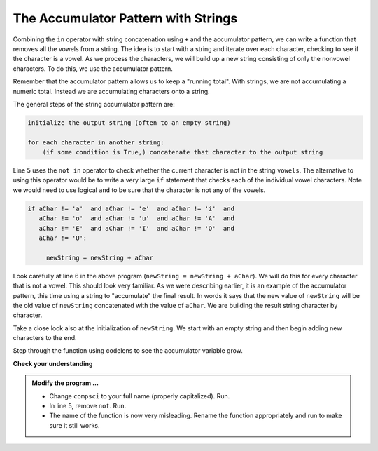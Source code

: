 ..  Copyright (C)  Brad Miller, David Ranum, Jeffrey Elkner, Peter Wentworth, Allen B. Downey, Chris
    Meyers, and Dario Mitchell.  Permission is granted to copy, distribute
    and/or modify this document under the terms of the GNU Free Documentation
    License, Version 1.3 or any later version published by the Free Software
    Foundation; with Invariant Sections being Forward, Prefaces, and
    Contributor List, no Front-Cover Texts, and no Back-Cover Texts.  A copy of
    the license is included in the section entitled "GNU Free Documentation
    License".

.. qnum::
   :prefix: strings-14-
   :start: 1

.. index:: accumulator pattern, string; accumulator

The Accumulator Pattern with Strings
------------------------------------


Combining the ``in`` operator with string concatenation using ``+`` and the accumulator pattern, we can
write a function that removes all the vowels from a string.  The idea is to start with a string and iterate over each character, checking to see if the character is a vowel.  As we process the characters, we will build up a new string consisting of only the nonvowel characters.  To do this, we use the accumulator pattern.

Remember that the accumulator pattern allows us to keep a "running total".  With strings, we are not accumulating a numeric total.  Instead we are accumulating characters onto a string.

The general steps of the string accumulator pattern are:

.. sourcecode:: python

    initialize the output string (often to an empty string)

    for each character in another string:
        (if some condition is True,) concatenate that character to the output string


.. activecode:: str
    
    def removeVowels(s):
        vowels = "aeiouAEIOU"
        newString = ""
        for aChar in s:
            if aChar not in vowels:
                newString = newString + aChar
        return newString
       
    print(removeVowels("compsci"))
    print(removeVowels("aAbEefIijOopUus"))

Line 5 uses the ``not in`` operator to check whether the current character is not in the string ``vowels``. The alternative to using this operator would be to write a very large ``if`` statement that checks each of the individual vowel characters.  Note we would need to use logical ``and`` to be sure that the character is not any of the vowels.

.. sourcecode:: python

    if aChar != 'a'  and aChar != 'e'  and aChar != 'i'  and
       aChar != 'o'  and aChar != 'u'  and aChar != 'A'  and
       aChar != 'E'  and aChar != 'I'  and aChar != 'O'  and
       aChar != 'U':      
       
         newString = newString + aChar

                  
      

Look carefully at line 6 in the above program (``newString = newString + aChar``).  We will do this for every character that is not a vowel.  This should look very familiar.  As we were describing earlier, it is an example of the accumulator pattern, this time using a string to "accumulate" the final result.
In words it says that the new value of ``newString`` will be the old value of ``newString`` concatenated with the value of ``aChar``.  We are building the result string character by character. 

Take a close look also at the initialization of ``newString``.  We start with an empty string and then begin adding new characters to the end.

Step through the function using codelens to see the accumulator variable grow.

.. codelens:: cl_ch08_acc2
    
    def removeVowels(s):
        vowels = "aeiouAEIOU"
        newString = ""
        for aChar in s:
            if aChar not in vowels:
                newString = newString + aChar
        return newString 
       
    print(removeVowels("compsci"))

**Check your understanding**

.. mchoice:: mc8l
   :answer_a: BALLBALLBALLBALL
   :answer_b: BALL
   :answer_c: LLAB
   :correct: c
   :feedback_a: item is a single character.
   :feedback_b: The order is wrong.
   :feedback_c: Yes, the order is reversed due to the order of the concatenation.

   What is printed by the following statements:
   
   .. code-block:: python

      s = "BALL"
      r = ""
      for item in s:
          r = item + r
      print(r)


.. activecode:: sts
    
    def removeVowels(s):
        vowels = "aeiouAEIOU"
        newString = ""
        for aChar in s:
            if aChar not in vowels:
                newString = newString + aChar
        return newString 
       
    print(removeVowels("compsci"))

.. admonition:: Modify the program ...

   - Change ``compsci`` to your full name (properly capitalized). Run.

   - In line 5, remove ``not``. Run.

   - The name of the function is now very misleading. Rename the function appropriately and run to make sure it still works.

